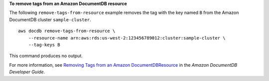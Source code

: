 **To remove tags from an Amazon DocumentDB resource**

The following ``remove-tags-from-resource`` example removes the tag with the key named ``B`` from the Amazon DocumentDB cluster ``sample-cluster``. ::

    aws docdb remove-tags-from-resource \
        --resource-name arn:aws:rds:us-west-2:123456789012:cluster:sample-cluster \
        --tag-keys B

This command produces no output.

For more information, see `Removing Tags from an Amazon DocumentDBResource <https://docs.aws.amazon.com/documentdb/latest/developerguide/tagging.html#tagging-remove>`__ in the *Amazon DocumentDB Developer Guide*.
